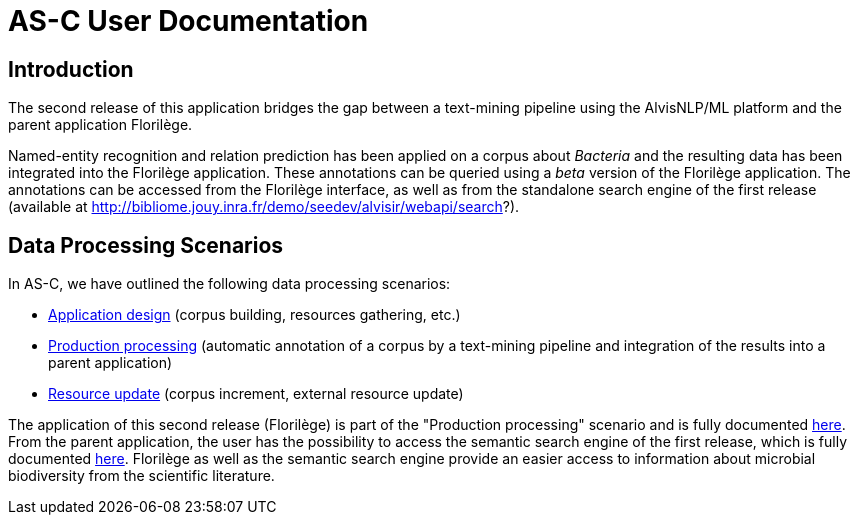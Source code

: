 = AS-C User Documentation

== Introduction

The second release of this application bridges the gap between a text-mining pipeline using the AlvisNLP/ML platform and the parent application Florilège.


Named-entity recognition and relation prediction has been applied on a corpus about __Bacteria__ and the resulting data has been integrated into the Florilège application. These annotations can be queried using a __beta__ version of the Florilège application. The annotations can be accessed from the Florilège interface, as well as from the standalone search engine of the first release (available at http://bibliome.jouy.inra.fr/demo/seedev/alvisir/webapi/search?).


== Data Processing Scenarios

In AS-C, we have outlined the following data processing scenarios:

* <<application_design.adoc#, Application design>> (corpus building, resources gathering, etc.)
* <<production_processing.adoc#, Production processing>> (automatic annotation of a corpus by a text-mining pipeline and integration of the results into a parent application)
* <<resource_update.adoc#, Resource update>> (corpus increment, external resource update)

The application of this second release (Florilège) is part of the "Production processing" scenario and is fully documented <<parent-application.adoc#, here>>. From the parent application, the user has the possibility to access the semantic search engine of the first release, which is fully documented <<web_app_doc.adoc#, here>>. Florilège as well as the semantic search engine provide an easier access to information about microbial biodiversity from the scientific literature.  
